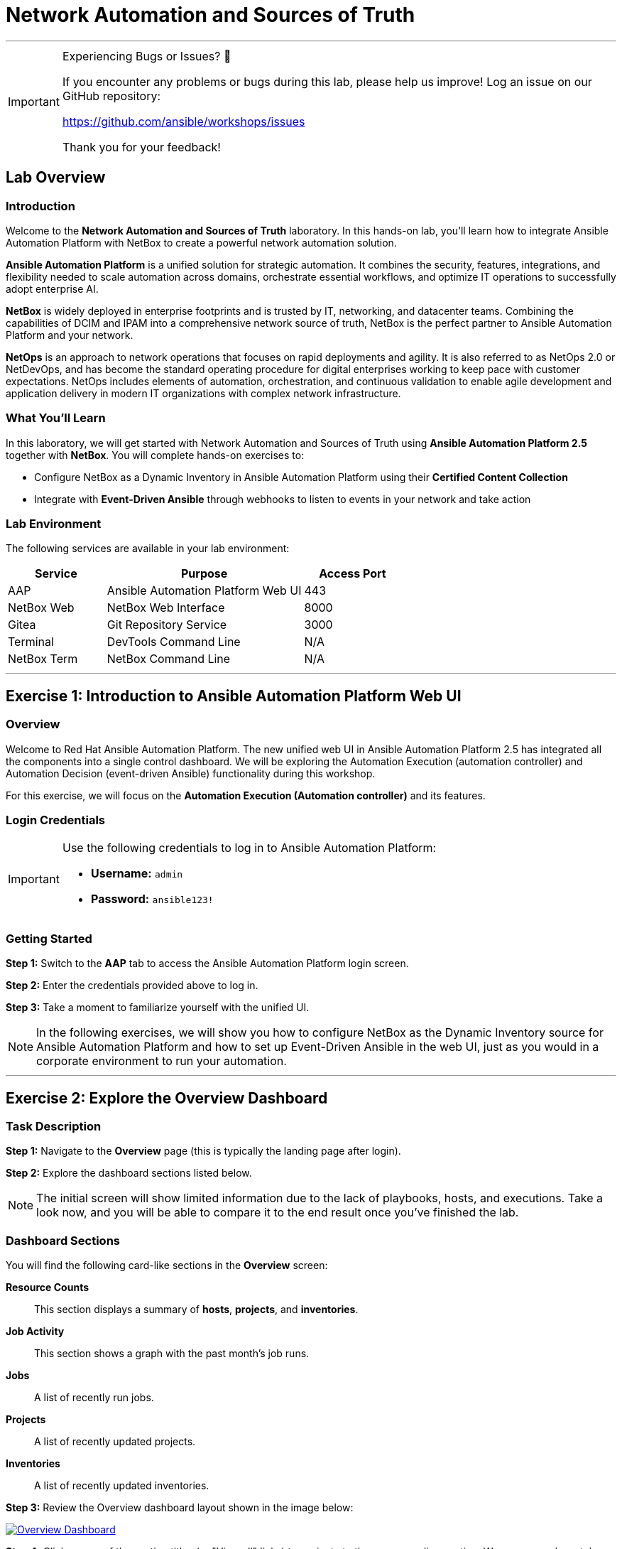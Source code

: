 = Network Automation and Sources of Truth
:doctype: book
:notoc: left
:notoclevels: 3
:icons: font
:source-highlighter: rouge

'''
[IMPORTANT]
====
Experiencing Bugs or Issues? 🐛

If you encounter any problems or bugs during this lab, please help us improve!
Log an issue on our GitHub repository:

https://github.com/ansible/workshops/issues

Thank you for your feedback!
====

== Lab Overview

=== Introduction

Welcome to the *Network Automation and Sources of Truth* laboratory. In this hands-on lab, you'll learn how to integrate Ansible Automation Platform with NetBox to create a powerful network automation solution.

*Ansible Automation Platform* is a unified solution for strategic automation. It combines the security, features, integrations, and flexibility needed to scale automation across domains, orchestrate essential workflows, and optimize IT operations to successfully adopt enterprise AI.

*NetBox* is widely deployed in enterprise footprints and is trusted by IT, networking, and datacenter teams. Combining the capabilities of DCIM and IPAM into a comprehensive network source of truth, NetBox is the perfect partner to Ansible Automation Platform and your network.

*NetOps* is an approach to network operations that focuses on rapid deployments and agility. It is also referred to as NetOps 2.0 or NetDevOps, and has become the standard operating procedure for digital enterprises working to keep pace with customer expectations. NetOps includes elements of automation, orchestration, and continuous validation to enable agile development and application delivery in modern IT organizations with complex network infrastructure.

=== What You'll Learn

In this laboratory, we will get started with Network Automation and Sources of Truth using *Ansible Automation Platform 2.5* together with *NetBox*. You will complete hands-on exercises to:

* Configure NetBox as a Dynamic Inventory in Ansible Automation Platform using their *Certified Content Collection*
* Integrate with *Event-Driven Ansible* through webhooks to listen to events in your network and take action

=== Lab Environment

The following services are available in your lab environment:

[cols="1,2,1", options="header"]
|===
|Service |Purpose |Access Port

|AAP
|Ansible Automation Platform Web UI
|443

|NetBox Web
|NetBox Web Interface
|8000

|Gitea
|Git Repository Service
|3000

|Terminal
|DevTools Command Line
|N/A

|NetBox Term
|NetBox Command Line
|N/A
|===

'''

== Exercise 1: Introduction to Ansible Automation Platform Web UI

=== Overview

Welcome to Red Hat Ansible Automation Platform. The new unified web UI in Ansible Automation Platform 2.5 has integrated all the components into a single control dashboard. We will be exploring the Automation Execution (automation controller) and Automation Decision (event-driven Ansible) functionality during this workshop.

For this exercise, we will focus on the *Automation Execution (Automation controller)* and its features.

=== Login Credentials

[IMPORTANT]
====
Use the following credentials to log in to Ansible Automation Platform:

* *Username:* `admin`
* *Password:* `ansible123!`
====

=== Getting Started

*Step 1:* Switch to the *AAP* tab to access the Ansible Automation Platform login screen.

*Step 2:* Enter the credentials provided above to log in.

*Step 3:* Take a moment to familiarize yourself with the unified UI.

[NOTE]
====
In the following exercises, we will show you how to configure NetBox as the Dynamic Inventory source for Ansible Automation Platform and how to set up Event-Driven Ansible in the web UI, just as you would in a corporate environment to run your automation.
====

'''

== Exercise 2: Explore the Overview Dashboard

=== Task Description

*Step 1:* Navigate to the *Overview* page (this is typically the landing page after login).

*Step 2:* Explore the dashboard sections listed below.

[NOTE]
====
The initial screen will show limited information due to the lack of playbooks, hosts, and executions. Take a look now, and you will be able to compare it to the end result once you've finished the lab.
====

=== Dashboard Sections

You will find the following card-like sections in the *Overview* screen:

*Resource Counts*:: 
This section displays a summary of *hosts*, *projects*, and *inventories*.

*Job Activity*:: 
This section shows a graph with the past month's job runs.

*Jobs*:: 
A list of recently run jobs.

*Projects*:: 
A list of recently updated projects.

*Inventories*:: 
A list of recently updated inventories.

*Step 3:* Review the Overview dashboard layout shown in the image below:

[link=Oct-16-2024_at_02.36.20-image.png]
image::Oct-16-2024_at_02.36.20-image.png[Overview Dashboard,border=1]

*Step 4:* Click on any of the section titles (or "View all" links) to navigate to the corresponding section. We recommend you take a peek at each one.

=== Quick Start Guides

*Step 5:* Scroll to the bottom of the Overview page and locate the new card-like section that includes *Quick Start Guides*.

[link=Oct-16-2024_at_02.29.14-image.png]
image::Oct-16-2024_at_02.29.14-image.png[Quick Start Guides,border=1]

[TIP]
====
This new section provides interactive in-line tutorials that are very useful for learning about all the features in AAP right after you install it. You can get instructions for using them without leaving the interface.
====

'''

== Exercise 3: Explore the Inventories Section

=== What is an Inventory?

An *Inventory* is a collection of hosts against which playbooks may be launched or run. Basically, these are the "managed nodes" or devices we are automating. The inventory in AAP is the same concept as an inventory file you might know from working with Ansible on the command line.

*Inventories* in AAP have several advantages over file-based ones. You get all the functionality from traditional inventory files, with added features and better reusability.

=== Exploring the Demo Inventory

*Step 1:* In the left sidebar, click on the *Automation Execution* drop-down menu to expand it.

*Step 2:* Navigate to *Infrastructure* → *Inventories*.

*Step 3:* Explore the *Demo Inventory* that comes pre-loaded.

*Step 4:* Review the different tabs available to familiarize yourself with the fields.

[link=inventory_1.png]
image::inventory_1.png[Controller Inventory,border=1]

[NOTE]
====
For now, just explore the interface. You will create your own inventory soon!
====

'''

== Exercise 4: Explore the Projects Section

=== What is a Project?

*Projects* are logical groups of Ansible playbooks in automation controller. These playbooks usually reside in a source code version control system like Git (and platforms such as GitHub or GitLab). With *Projects*, we can reference a repository or directory with one or several playbooks that we will later use.

=== Exploring the Demo Project

*Step 1:* In the sidebar menu, under *Automation Execution*, click on the *Projects* submenu.

*Step 2:* Explore the *Demo Project* that comes pre-loaded.

*Step 3:* Review all the fields available when creating a project.

*Step 4:* Don't forget to examine the different tabs!

[link=projects_1.png]
image::projects_1.png[Controller Project,border=1]

'''

== Exercise 5: Explore the Templates Section

=== What is a Job Template?

A *Job Template* is a definition and set of parameters for running an Ansible job. Job templates are useful to run the same job many times. They also encourage the reuse of Ansible Playbook content and collaboration between teams.

=== Exploring the Demo Job Template

*Step 1:* In the sidebar menu, under *Automation Execution*, click on the *Templates* submenu.

*Step 2:* Explore the *Demo Job Template* that comes pre-loaded.

*Step 3:* Review the configuration options and parameters available.

[link=job_template_1.png]
image::job_template_1.png[Controller Job Template,border=1]

[NOTE]
====
Later on in this workshop, we will be creating our own Job Templates.
====

'''

== Next Steps

Congratulations! You've completed the introduction to Ansible Automation Platform and explored the key components of the unified web UI.

*Step 1:* Press the *Next* button below to proceed to the next challenge once you've completed all the tasks above.

'''

== Troubleshooting

[WARNING]
====
*Common Issues and Solutions*

*NetBox Startup Time*

NetBox needs a couple of minutes to get started. If you experience issues accessing NetBox, please wait 2-3 minutes and try again.

*NetBox Tab Access Problems*

If you're having problems accessing the NetBox tab, follow these steps:

*Step 1:* Go to the *AAP Terminal* tab.

*Step 2:* Run the following command to stop NetBox:

[source,bash]
----
docker compose --project-directory=/tmp/netbox-docker stop
----

*Step 3:* Run the following command to restart NetBox services:

[source,bash]
----
docker compose --project-directory=/tmp/netbox-docker up -d netbox netbox-worker
----

*Step 4:* Wait 2-3 minutes for the services to fully start, then try accessing NetBox again.
====

'''

[.text-center]
_End of Lab Exercise 1
